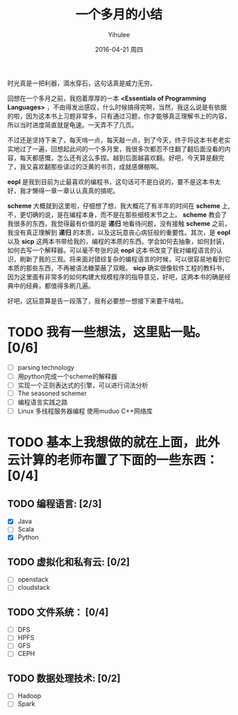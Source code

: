 #+TITLE:       一个多月的小结
#+AUTHOR:      Yihulee
#+EMAIL:       Yihulee@gmail.com
#+DATE:        2016-04-21 周四
#+URI:         /blog/%y/%m/%d/一个多月的小结
#+KEYWORDS:    scheme, eopl
#+TAGS:        随笔
#+LANGUAGE:    en
#+OPTIONS:     H:3 num:nil toc:nil \n:nil ::t |:t ^:nil -:nil f:t *:t <:t
#+DESCRIPTION: 时光真是一把利器！
时光真是一把利器，滴水穿石，这句话真是威力无穷。

回想在一个多月之前，我抱着厚厚的一本 *<Essentials of Programming Languages>* ，不由得发出感叹，什么时候搞得完啊，当然，我这么说是有依据的啦，因为这本书上习题非常多，只有通过习题，你才能够真正理解书上的内容，所以当时进度简直就是龟速。一天弄不了几页。

不过还是坚持下来了，每天啃一点，每天敲一点，到了今天，终于将这本书老老实实地过了一遍，回想起此间的一个多月里，我很多次都忍不住翻了翻后面没看的内容，每天都感慨，怎么还有这么多捏。越到后面越喜欢翻。好吧，今天算是翻完了，我又喜欢翻那些读过的泛黄的书页，成就感爆棚啊。

*eopl* 是我到目前为止最喜欢的编程书，这句话可不是白说的，要不是这本书太好，我才懒得一章一章认认真真的搞呢。

*scheme* 大概就到这里啦，仔细想了想，我大概花了有半年的时间在 *scheme* 上,不，更切确的说，是在编程本身，而不是在那些细枝末节之上。 *scheme* 教会了我很多的东西，我觉得最有价值的是 *递归* 地看待问题，没有接触 *scheme* 之前，我没有真正理解到 *递归* 的本质，以及这玩意丧心病狂般的重要性。其次，是 *eopl* 以及 *sicp* 这两本书带给我的，编程的本质的东西。学会如何去抽象，如何封装，如何去写一个解释器。可以毫不夸张的说 *eopl* 这本书改变了我对编程语言的认识，刷新了我的三观。将来面对错综复杂的编程语言的时候，可以很容易地看到它本质的那些东西，不再被语法糖蒙蔽了双眼。 *sicp* 确实很像软件工程的教科书，因为这里面有非常多的如何构建大规模程序的指导意见，好吧，这两本书的确是经典中的经典，都值得多刷几遍。

好吧，这玩意算是告一段落了，我有必要想一想接下来要干啥啦。

* TODO 我有一些想法，这里贴一贴。[0/6]
      + [ ] parsing technology
      + [ ] 用python完成一个scheme的解释器
      + [ ] 实现一个正则表达式的引擎，可以进行词法分析
      + [ ] The seasoned schemer
      + [ ] 编程语言实践之路
      + [ ] Linux 多线程服务器编程 使用muduo C++网络库

* TODO 基本上我想做的就在上面，此外云计算的老师布置了下面的一些东西：[0/4]
** TODO 编程语言: [2/3]
      + [X] Java
      + [ ] Scala
      + [X] Python
** TODO 虚拟化和私有云: [0/2]
      + [ ] openstack
      + [ ] cloudstack
** TODO 文件系统： [0/4]
      + [ ] DFS
      + [ ] HPFS
      + [ ] GFS
      + [ ] CEPH
** TODO 数据处理技术: [0/2]
      + [ ] Hadoop
      + [ ] Spark

